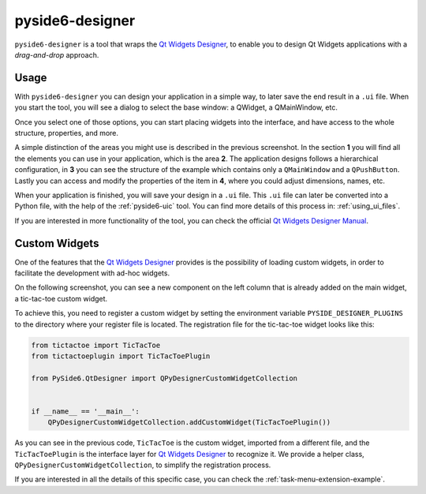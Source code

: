 .. _pyside6-designer:

pyside6-designer
================

``pyside6-designer`` is a tool that wraps the `Qt Widgets Designer`_,
to enable you to design Qt Widgets applications with a *drag-and-drop*
approach.

.. image:: pyside6-designer_screenshot.webp
    :width: 100%
    :alt: PySide6 Designer Screenshot

Usage
-----

With ``pyside6-designer`` you can design your application in a simple way,
to later save the end result in a ``.ui`` file. When you start the tool, you
will see a dialog to select the base window: a QWidget, a QMainWindow, etc.

.. image:: pyside6-designer_base_screenshot.webp
    :width: 50%
    :alt: PySide6 Designer Initial Screenshot

Once you select one of those options, you can start placing widgets
into the interface, and have access to the whole structure, properties,
and more.

.. image:: pyside6-designer_sections_screenshot.webp
    :width: 100%
    :alt: PySide6 Designer Initial Screenshot

A simple distinction of the areas you might use is described in the
previous screenshot. In the section **1** you will find all the elements
you can use in your application, which is the area **2**.
The application designs follows a hierarchical configuration,
in **3** you can see the structure of the example which contains
only a ``QMainWindow`` and a ``QPushButton``. Lastly
you can access and modify the properties of the item in **4**,
where you could adjust dimensions, names, etc.


When your application is finished, you will save your design in a ``.ui``
file. This ``.ui`` file can later be converted into a Python file,
with the help of the :ref:`pyside6-uic` tool. You can find
more details of this process in: :ref:`using_ui_files`.

If you are interested in more functionality of the tool, you can check
the official `Qt Widgets Designer Manual`_.


Custom Widgets
--------------

One of the features that the `Qt Widgets Designer`_ provides is the possibility
of loading custom widgets, in order to facilitate the development with ad-hoc
widgets.

On the following screenshot, you can see a new component on the left column
that is already added on the main widget, a tic-tac-toe custom widget.

.. image:: pyside6-designer_customwidgets_screenshot.webp
    :width: 100%
    :alt: PySide6 Designer Custom Widgets Screenshot

To achieve this, you need to register a custom widget by setting the environment
variable ``PYSIDE_DESIGNER_PLUGINS`` to the directory where your register file
is located. The registration file for the tic-tac-toe widget looks like this:

.. code-block:: Python

    from tictactoe import TicTacToe
    from tictactoeplugin import TicTacToePlugin

    from PySide6.QtDesigner import QPyDesignerCustomWidgetCollection


    if __name__ == '__main__':
        QPyDesignerCustomWidgetCollection.addCustomWidget(TicTacToePlugin())

As you can see in the previous code, ``TicTacToe`` is the custom widget,
imported from a different file, and the ``TicTacToePlugin`` is the interface
layer for `Qt Widgets Designer`_ to recognize it.
We provide a helper class, ``QPyDesignerCustomWidgetCollection``, to
simplify the registration process.

If you are interested in all the details of this specific case, you can
check the :ref:`task-menu-extension-example`.

.. _`Qt Widgets Designer`: https://doc.qt.io/qt-6/qtdesigner-manual.html
.. _`Qt Widgets Designer Manual`: https://doc.qt.io/qt-6/qtdesigner-manual.html
